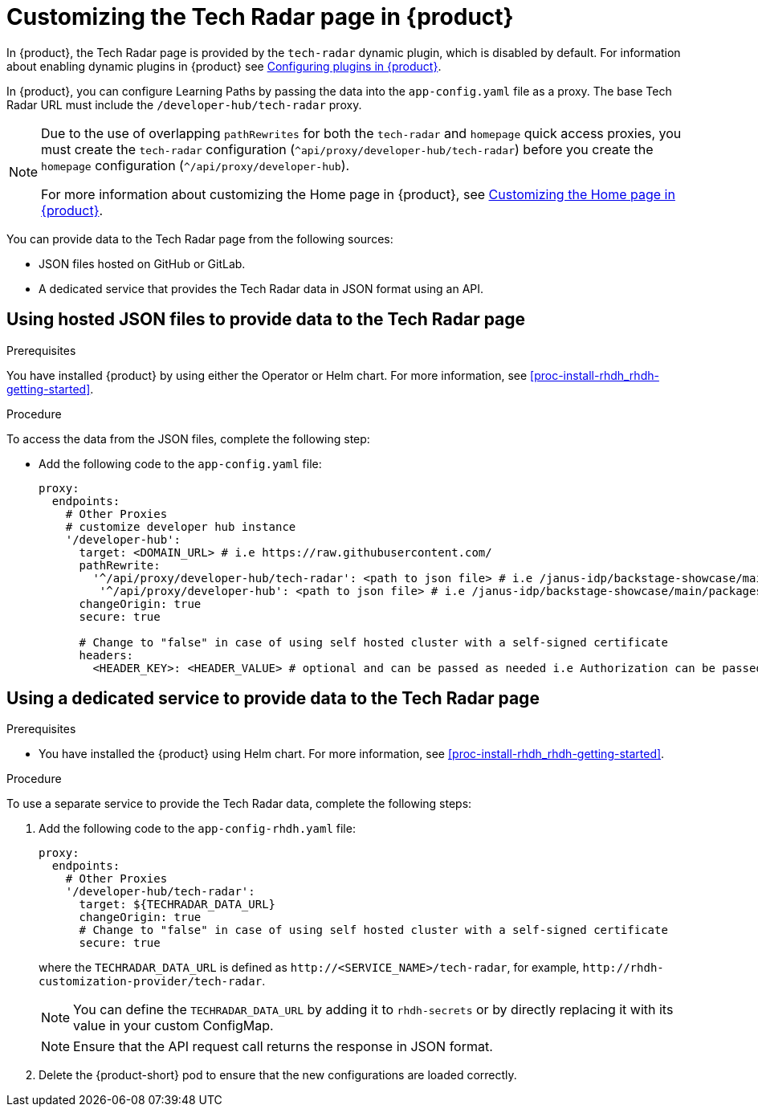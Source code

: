 [id='proc-customize-rhdh-tech-radar-page_{context}']
= Customizing the Tech Radar page in {product}

In {product}, the Tech Radar page is provided by the `tech-radar` dynamic plugin, which is disabled by default. For information about enabling dynamic plugins in {product} see link:{LinkPluginsGuide}[Configuring plugins in {product}].

In {product}, you can configure Learning Paths by passing the data into the `app-config.yaml` file as a proxy. The base Tech Radar URL must include the `/developer-hub/tech-radar` proxy.

[NOTE]
====
Due to the use of overlapping `pathRewrites` for both the `tech-radar` and `homepage` quick access proxies, you must create the `tech-radar` configuration (`^api/proxy/developer-hub/tech-radar`) before you create the `homepage` configuration (`^/api/proxy/developer-hub`).

For more information about customizing the Home page in {product}, see xref:proc-customize-rhdh-homepage_rhdh-getting-started[Customizing the Home page in {product}].
====

You can provide data to the Tech Radar page from the following sources:

* JSON files hosted on GitHub or GitLab.
* A dedicated service that provides the Tech Radar data in JSON format using an API.

== Using hosted JSON files to provide data to the Tech Radar page

.Prerequisites

You have installed {product} by using either the Operator or Helm chart. For more information, see xref:proc-install-rhdh_rhdh-getting-started[].

.Procedure

To access the data from the JSON files, complete the following step:

* Add the following code to the `app-config.yaml` file:
+
[source,yaml]
----
proxy:
  endpoints:
    # Other Proxies
    # customize developer hub instance
    '/developer-hub':
      target: <DOMAIN_URL> # i.e https://raw.githubusercontent.com/
      pathRewrite:
        '^/api/proxy/developer-hub/tech-radar': <path to json file> # i.e /janus-idp/backstage-showcase/main/packages/app/public/tech-radar/data-default.json
	 '^/api/proxy/developer-hub': <path to json file> # i.e /janus-idp/backstage-showcase/main/packages/app/public/homepage/data.json
      changeOrigin: true
      secure: true

      # Change to "false" in case of using self hosted cluster with a self-signed certificate
      headers:
	<HEADER_KEY>: <HEADER_VALUE> # optional and can be passed as needed i.e Authorization can be passed for private GitHub repo and PRIVATE-TOKEN can be passed for private GitLab repo
----

== Using a dedicated service to provide data to the Tech Radar page

.Prerequisites

* You have installed the {product} using Helm chart. For more information, see xref:proc-install-rhdh_rhdh-getting-started[].

.Procedure

To use a separate service to provide the Tech Radar data, complete the following steps:

. Add the following code to the `app-config-rhdh.yaml` file:
+
[source,yaml]
----
proxy:
  endpoints:
    # Other Proxies
    '/developer-hub/tech-radar':
      target: ${TECHRADAR_DATA_URL}
      changeOrigin: true
      # Change to "false" in case of using self hosted cluster with a self-signed certificate
      secure: true
----
where the `TECHRADAR_DATA_URL` is defined as `pass:c[http://<SERVICE_NAME>/tech-radar]`, for example, `pass:c[http://rhdh-customization-provider/tech-radar]`.
+
[NOTE]
====
You can define the `TECHRADAR_DATA_URL` by adding it to `rhdh-secrets` or by directly replacing it with its value in your custom ConfigMap.
====
+
[NOTE]
====
Ensure that the API request call returns the response in JSON format.
====
+
. Delete the {product-short} pod to ensure that the new configurations are loaded correctly.
